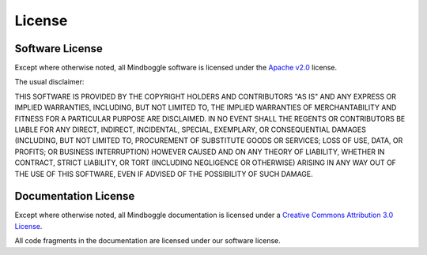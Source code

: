 .. _LICENSE:

=======
License
=======



Software License
-----------------

Except where otherwise noted, all Mindboggle software is licensed under the
`Apache v2.0 <http://www.apache.org/licenses/LICENSE-2.0>`_ license.

The usual disclaimer:

THIS SOFTWARE IS PROVIDED BY THE COPYRIGHT HOLDERS AND CONTRIBUTORS "AS IS"
AND ANY EXPRESS OR IMPLIED WARRANTIES, INCLUDING, BUT NOT LIMITED TO, THE
IMPLIED WARRANTIES OF MERCHANTABILITY AND FITNESS FOR A PARTICULAR PURPOSE
ARE DISCLAIMED. IN NO EVENT SHALL THE REGENTS OR CONTRIBUTORS BE LIABLE FOR
ANY DIRECT, INDIRECT, INCIDENTAL, SPECIAL, EXEMPLARY, OR CONSEQUENTIAL
DAMAGES (INCLUDING, BUT NOT LIMITED TO, PROCUREMENT OF SUBSTITUTE GOODS OR
SERVICES; LOSS OF USE, DATA, OR PROFITS; OR BUSINESS INTERRUPTION) HOWEVER
CAUSED AND ON ANY THEORY OF LIABILITY, WHETHER IN CONTRACT, STRICT LIABILITY,
OR TORT (INCLUDING NEGLIGENCE OR OTHERWISE) ARISING IN ANY WAY OUT OF THE
USE OF THIS SOFTWARE, EVEN IF ADVISED OF THE POSSIBILITY OF SUCH DAMAGE.

.. _mindboggle-documentation-license:

Documentation License
---------------------

Except where otherwise noted, all Mindboggle documentation is licensed under a
`Creative Commons Attribution 3.0 License <http://creativecommons.org/licenses/by/3.0/>`_.

All code fragments in the documentation are licensed under our software license.
